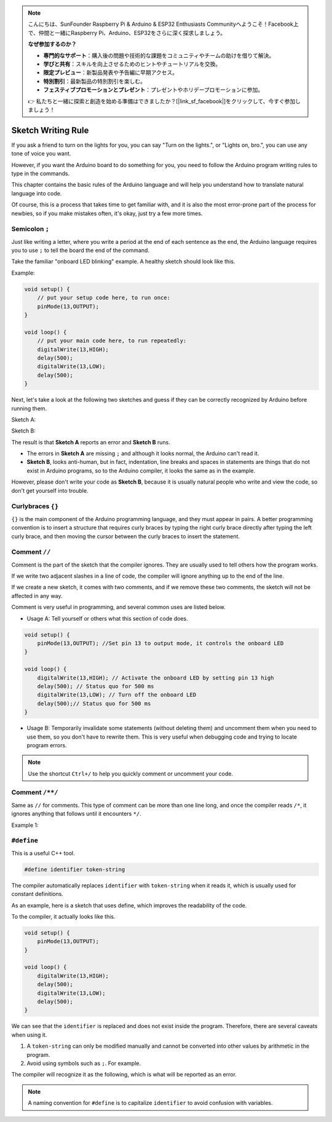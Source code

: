 .. note::

    こんにちは、SunFounder Raspberry Pi & Arduino & ESP32 Enthusiasts Communityへようこそ！Facebook上で、仲間と一緒にRaspberry Pi、Arduino、ESP32をさらに深く探求しましょう。

    **なぜ参加するのか？**

    - **専門的なサポート**：購入後の問題や技術的な課題をコミュニティやチームの助けを借りて解決。
    - **学びと共有**：スキルを向上させるためのヒントやチュートリアルを交換。
    - **限定プレビュー**：新製品発表や予告編に早期アクセス。
    - **特別割引**：最新製品の特別割引を楽しむ。
    - **フェスティブプロモーションとプレゼント**：プレゼントやホリデープロモーションに参加。

    👉 私たちと一緒に探索と創造を始める準備はできましたか？[|link_sf_facebook|]をクリックして、今すぐ参加しましょう！

Sketch Writing Rule
================================


If you ask a friend to turn on the lights for you, you can say "Turn on the lights.", or "Lights on, bro.", you can use any tone of voice you want.

However, if you want the Arduino board to do something for you, you need to follow the Arduino program writing rules to type in the commands.

This chapter contains the basic rules of the Arduino language and will help you understand how to translate natural language into code.

Of course, this is a process that takes time to get familiar with, and it is also the most error-prone part of the process for newbies, so if you make mistakes often, it's okay, just try a few more times.


Semicolon ``;``
---------------

Just like writing a letter, where you write a period at the end of each sentence as the end, the Arduino language requires you to use ``;`` to tell the board the end of the command.

Take the familiar "onboard LED blinking" example. A healthy sketch should look like this.

Example:

.. code-block:: C

    void setup() {
        // put your setup code here, to run once:
        pinMode(13,OUTPUT); 
    }

    void loop() {
        // put your main code here, to run repeatedly:
        digitalWrite(13,HIGH);
        delay(500);
        digitalWrite(13,LOW);
        delay(500);
    }

Next, let's take a look at the following two sketches and guess if they can be correctly recognized by Arduino before running them.

Sketch A:

.. code-block:: C
    :emphasize-lines: 8,9,10,11

    void setup() {
        // put your setup code here, to run once:
        pinMode(13,OUTPUT); 
    }

    void loop() {
        // put your main code here, to run repeatedly:
        digitalWrite(13,HIGH)
        delay(500)
        digitalWrite(13,LOW)
        delay(500)
    }

Sketch B:

.. code-block:: C
    :emphasize-lines: 8,9,10,11,12,13,14,15,16

    void setup() {
        // put your setup code here, to run once:
        pinMode(13,OUTPUT);
    }
    
    void loop() {
        // put your main code here, to run repeatedly:
        digitalWrite(13,
    HIGH);  delay
        (500
        );
        digitalWrite(13,
        
        LOW);
                delay(500)
        ;
    }

The result is that **Sketch A** reports an error and **Sketch B** runs.

* The errors in **Sketch A** are missing ``;`` and although it looks normal, the Arduino can't read it.
* **Sketch B**, looks anti-human, but in fact, indentation, line breaks and spaces in statements are things that do not exist in Arduino programs, so to the Arduino compiler, it looks the same as in the example.

However, please don't write your code as **Sketch B**, because it is usually natural people who write and view the code, so don't get yourself into trouble.


Curlybraces ``{}``
------------------

``{}`` is the main component of the Arduino programming language, and they must appear in pairs. 
A better programming convention is to insert a structure that requires curly braces by typing the right curly brace directly after typing the left curly brace, and then moving the cursor between the curly braces to insert the statement.



Comment ``//``
---------------

Comment is the part of the sketch that the compiler ignores. They are usually used to tell others how the program works.

If we write two adjacent slashes in a line of code, the compiler will ignore anything up to the end of the line.

If we create a new sketch, it comes with two comments, and if we remove these two comments, the sketch will not be affected in any way.

.. code-block:: C
    :emphasize-lines: 2,7

    void setup() {
        // put your setup code here, to run once:

    }

    void loop() {
        // put your main code here, to run repeatedly:

    }


Comment is very useful in programming, and several common uses are listed below.

* Usage A: Tell yourself or others what this section of code does.

.. code-block:: C

    void setup() {
        pinMode(13,OUTPUT); //Set pin 13 to output mode, it controls the onboard LED
    }

    void loop() {
        digitalWrite(13,HIGH); // Activate the onboard LED by setting pin 13 high
        delay(500); // Status quo for 500 ms
        digitalWrite(13,LOW); // Turn off the onboard LED
        delay(500);// Status quo for 500 ms
    }

* Usage B: Temporarily invalidate some statements (without deleting them) and uncomment them when you need to use them, so you don't have to rewrite them. This is very useful when debugging code and trying to locate program errors.

.. code-block:: C
    :emphasize-lines: 3,4,5,6

    void setup() {
        pinMode(13,OUTPUT);
        // digitalWrite(13,HIGH);
        // delay(1000);
        // digitalWrite(13,LOW);
        // delay(1000);
    }

    void loop() {
        digitalWrite(13,HIGH);
        delay(200);
        digitalWrite(13,LOW);
        delay(200);
    }    

.. note:: 
    Use the shortcut ``Ctrl+/`` to help you quickly comment or uncomment your code.

Comment ``/**/``
------------------

Same as ``//`` for comments. This type of comment can be more than one line long, and once the compiler reads ``/*``, it ignores anything that follows until it encounters ``*/``.

Example 1:

.. code-block:: C
    :emphasize-lines: 1,8,9,10,11

    /* Blink */

    void setup() {
        pinMode(13,OUTPUT); 
    }

    void loop() {
        /*
        The following code will blink the onboard LED
        You can modify the number in delay() to change the blinking frequency
        */
        digitalWrite(13,HIGH); 
        delay(500); 
        digitalWrite(13,LOW); 
        delay(500);
    }


``#define``
--------------

This is a useful C++ tool.

.. code-block:: C

    #define identifier token-string

The compiler automatically replaces ``identifier`` with ``token-string`` when it reads it, which is usually used for constant definitions.

As an example, here is a sketch that uses define, which improves the readability of the code.

.. code-block:: C
    :emphasize-lines: 1,2

    #define ONBOARD_LED 13
    #define DELAY_TIME 500

    void setup() {
        pinMode(ONBOARD_LED,OUTPUT); 
    }

    void loop() {
        digitalWrite(ONBOARD_LED,HIGH); 
        delay(DELAY_TIME); 
        digitalWrite(ONBOARD_LED,LOW); 
        delay(DELAY_TIME);
    }

To the compiler, it actually looks like this.

.. code-block:: C

    void setup() {
        pinMode(13,OUTPUT); 
    }

    void loop() {
        digitalWrite(13,HIGH); 
        delay(500); 
        digitalWrite(13,LOW); 
        delay(500);
    }

We can see that the ``identifier`` is replaced and does not exist inside the program.
Therefore, there are several caveats when using it.

1. A ``token-string`` can only be modified manually and cannot be converted into other values by arithmetic in the program.

2. Avoid using symbols such as ``;``. For example.

.. code-block:: C
    :emphasize-lines: 1

    #define ONBOARD_LED 13;

    void setup() {
        pinMode(ONBOARD_LED,OUTPUT); 
    }

    void loop() {
        digitalWrite(ONBOARD_LED,HIGH); 
    }

The compiler will recognize it as the following, which is what will be reported as an error.

.. code-block:: C
    :emphasize-lines: 2,6

    void setup() {
        pinMode(13;,OUTPUT); 
    }

    void loop() {
        digitalWrite(13;,HIGH); 
    }

.. note:: 
    A naming convention for ``#define`` is to capitalize ``identifier`` to avoid confusion with variables.